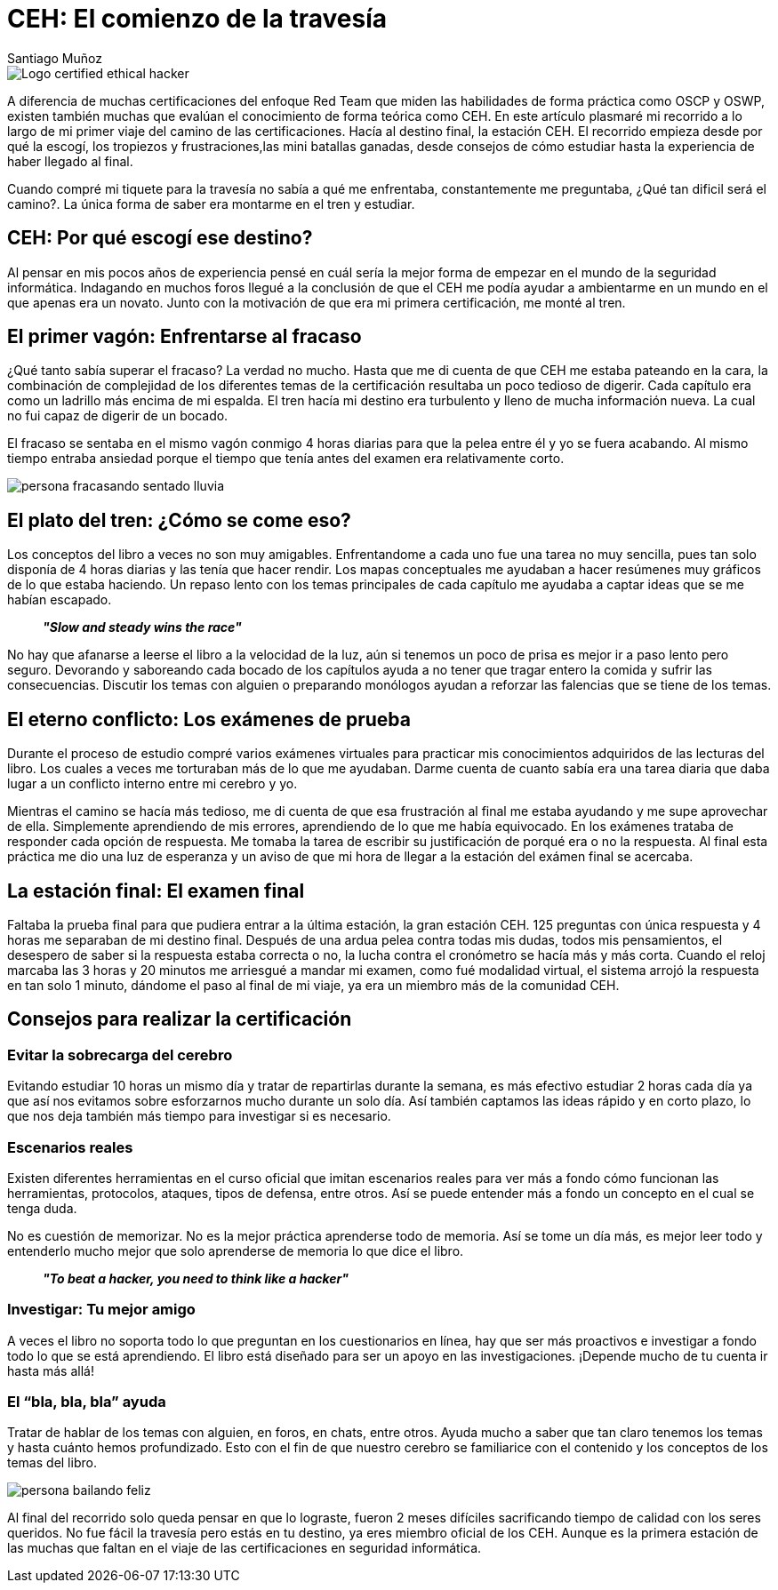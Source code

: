 :slug: ceh-el-comienzo-de-la-travesia/
:date: 2018-03-14
:category: certificaciones
:tags: certificaciones, ethical hacking, seguridad, pentesting
:Image: ceh-logo.png
:alt: logo CEH, Certified ethical hacker
:description: CEH es una de las certificaciones más reconocidas en el mercado laboral de la seguridad informática, en esta travesía contaré como fué mi experiencia entre las diferentes fases del proceso de aprendizaje para llegar a realizar un buen método de estudio y lograr conquistar mi primera certificación. 
:keywords: CEH, profesional, certificaciones, ciberseguridad, informatica, experiencia
:author: Santiago Muñoz
:writer: smunoz
:name: Santiago Muñoz Ortega
:about1: Ingeniero de sistemas, C|EH
:about2: "Los sueños son mentiras que algún día dejarán de serlo"

= CEH: El comienzo de la travesía

image::ceh-logo.png[Logo certified ethical hacker]

A diferencia de muchas certificaciones del enfoque +Red Team+ que miden las habilidades de forma práctica como +OSCP+ y +OSWP+,  
existen también muchas que evalúan el conocimiento de forma teórica como +CEH+. 
En este artículo plasmaré mi recorrido a lo largo de mi primer viaje del camino de las certificaciones. 
Hacía al destino final, la estación +CEH+. 
El recorrido empieza desde por qué la escogí, 
los tropiezos y frustraciones,las mini batallas ganadas, 
desde consejos de cómo estudiar hasta la experiencia de haber llegado al final.

Cuando compré mi tiquete para la travesía no sabía a qué me enfrentaba, 
constantemente me preguntaba, ¿Qué tan dificil será el camino?. 
La única forma de saber era montarme en el tren y estudiar.

== CEH: Por qué escogí ese destino?

Al pensar en mis pocos años de experiencia pensé en cuál sería la mejor forma de empezar en el mundo de la seguridad informática. 
Indagando en muchos foros 
llegué a la conclusión de que el +CEH+ me podía ayudar a ambientarme en un mundo en el que apenas era un novato. 
Junto con la motivación de que era mi primera certificación, me monté al tren.	

== El primer vagón: Enfrentarse al fracaso

¿Qué tanto sabía superar el fracaso? La verdad no mucho. 
Hasta que me di cuenta de que +CEH+ me estaba pateando en la cara, 
la combinación de complejidad de los diferentes temas de la certificación resultaba un poco tedioso de digerir. 
Cada capítulo era como un ladrillo más encima de mi espalda. 
El tren hacía mi destino era turbulento y lleno de mucha información nueva. 
La cual no fui capaz de digerir de un bocado.

El fracaso se sentaba en el mismo vagón conmigo 4 horas diarias para que la pelea entre él y yo se fuera acabando. 
Al mismo tiempo entraba ansiedad porque el tiempo que tenía antes del examen era relativamente corto.

image::persona-fracasando.gif[persona fracasando sentado lluvia]

== El plato del tren: ¿Cómo se come eso?

Los conceptos del libro a veces no son muy amigables. 
Enfrentandome a cada uno fue una tarea no muy sencilla, pues tan solo disponía de 4 horas diarias y las tenía que hacer rendir.
Los mapas conceptuales me ayudaban a hacer resúmenes muy gráficos de lo que estaba haciendo. 
Un repaso lento con los temas principales de cada capítulo me ayudaba a captar ideas que se me habían escapado.

[quote]
*_"Slow and steady wins the race"_*

No hay que afanarse a leerse el libro a la velocidad de la luz, aún si tenemos un poco de prisa es mejor ir a paso lento pero seguro. 
Devorando y saboreando cada bocado de los capítulos ayuda a no tener que tragar entero la comida y sufrir las consecuencias. 
Discutir los temas con alguien o preparando monólogos ayudan a reforzar las falencias que se tiene de los temas.


== El eterno conflicto: Los exámenes de prueba

Durante el proceso de estudio compré varios exámenes virtuales para practicar mis conocimientos adquiridos de las lecturas del libro. 
Los cuales a veces me torturaban más de lo que me ayudaban. 
Darme cuenta de cuanto sabía era una tarea diaria que daba lugar a un conflicto interno entre mi cerebro y yo.

Mientras el camino se hacía más tedioso, me di cuenta de que esa frustración al final me estaba ayudando y me supe aprovechar de ella. 
Simplemente aprendiendo de mis errores, aprendiendo de lo que me había equivocado. 
En los exámenes trataba de responder cada opción de respuesta. 
Me tomaba la tarea de escribir su justificación de porqué era o no la respuesta. Al final esta práctica me dio una luz de esperanza y un aviso de que mi hora de llegar a la estación del exámen final se acercaba.

== La estación final: El examen final

Faltaba la prueba final para que pudiera entrar a la última estación, la gran estación +CEH+. 
125 preguntas con única respuesta y 4 horas me separaban de mi destino final. 
Después de una ardua pelea contra todas mis dudas, todos mis pensamientos, el desespero de saber si la respuesta estaba correcta o no, 
la lucha contra el cronómetro se hacía más y más corta. 
Cuando el reloj marcaba las 3 horas y 20 minutos me arriesgué a mandar mi examen, 
como fué modalidad virtual, el sistema arrojó la respuesta en tan solo 1 minuto, 
dándome el paso al final de mi viaje, ya era un miembro más de la comunidad +CEH+.

== Consejos para realizar la certificación

=== Evitar la sobrecarga del cerebro

Evitando estudiar 10 horas un mismo día y tratar de repartirlas durante la semana, 
es más efectivo estudiar 2 horas cada día ya que así nos evitamos sobre esforzarnos mucho durante un solo día. 
Así también captamos las ideas rápido y en corto plazo, lo que nos deja también más tiempo para investigar si es necesario.

=== Escenarios reales

Existen diferentes herramientas en el curso oficial que imitan escenarios reales 
para ver más a fondo cómo funcionan las herramientas, protocolos, ataques, tipos de defensa, entre otros. 
Así se puede entender más a fondo un concepto en el cual se tenga duda.

No es cuestión de memorizar. 
No es la mejor práctica aprenderse todo de memoria. 
Así se tome un día más, 
es mejor leer todo y entenderlo mucho mejor que solo aprenderse de memoria lo que dice el libro.

[quote]
*_"To beat a hacker, you need to think like a hacker"_*

=== Investigar: Tu mejor amigo

A veces el libro no soporta todo lo que preguntan en los cuestionarios en línea, 
hay que ser más proactivos e investigar a fondo todo lo que se está aprendiendo. 
El libro está diseñado para ser un apoyo en las investigaciones. 
¡Depende mucho de tu cuenta ir hasta más allá!

=== El “bla, bla, bla” ayuda

Tratar de hablar de los temas con alguien, en foros, en chats, entre otros. 
Ayuda mucho a saber que tan claro tenemos los temas y hasta cuánto hemos profundizado. 
Esto con el fin de que nuestro cerebro se familiarice con el contenido y los conceptos de los temas del libro.

image::persona-bailando.gif[persona bailando feliz]

Al final del recorrido solo queda pensar en que lo lograste,
fueron 2 meses difíciles sacrificando tiempo de calidad con los seres queridos. 
No fue fácil la travesía pero estás en tu destino, ya eres miembro oficial de los +CEH+. 
Aunque es la primera estación de las muchas que faltan en el viaje de las certificaciones en seguridad informática.